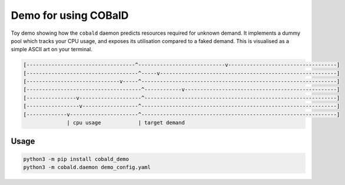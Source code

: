 =====================
Demo for using COBalD
=====================

Toy demo showing how the ``cobald`` daemon predicts resources required for unknown demand.
It implements a dummy pool which tracks your CPU usage, and exposes its utilisation compared to a faked demand.
This is visualised as a simple ASCII art on your terminal.

.. code:: bash

    [-----------------------------------^----------------------------v-----------------------------------]
    [------------------------------------^-----v---------------------------------------------------------]
    [------------------------------v-----^---------------------------------------------------------------]
    [-------------------------------------^------------v-------------------------------------------------]
    [----------------v--------------------^--------------------------------------------------------------]
    [-----------------v------------------^---------------------------------------------------------------]
    [-------------v----------------------^---------------------------------------------------------------]
                  | cpu usage            | target demand

Usage
-----



.. code:: bash

    python3 -m pip install cobald_demo
    python3 -m cobald.daemon demo_config.yaml
